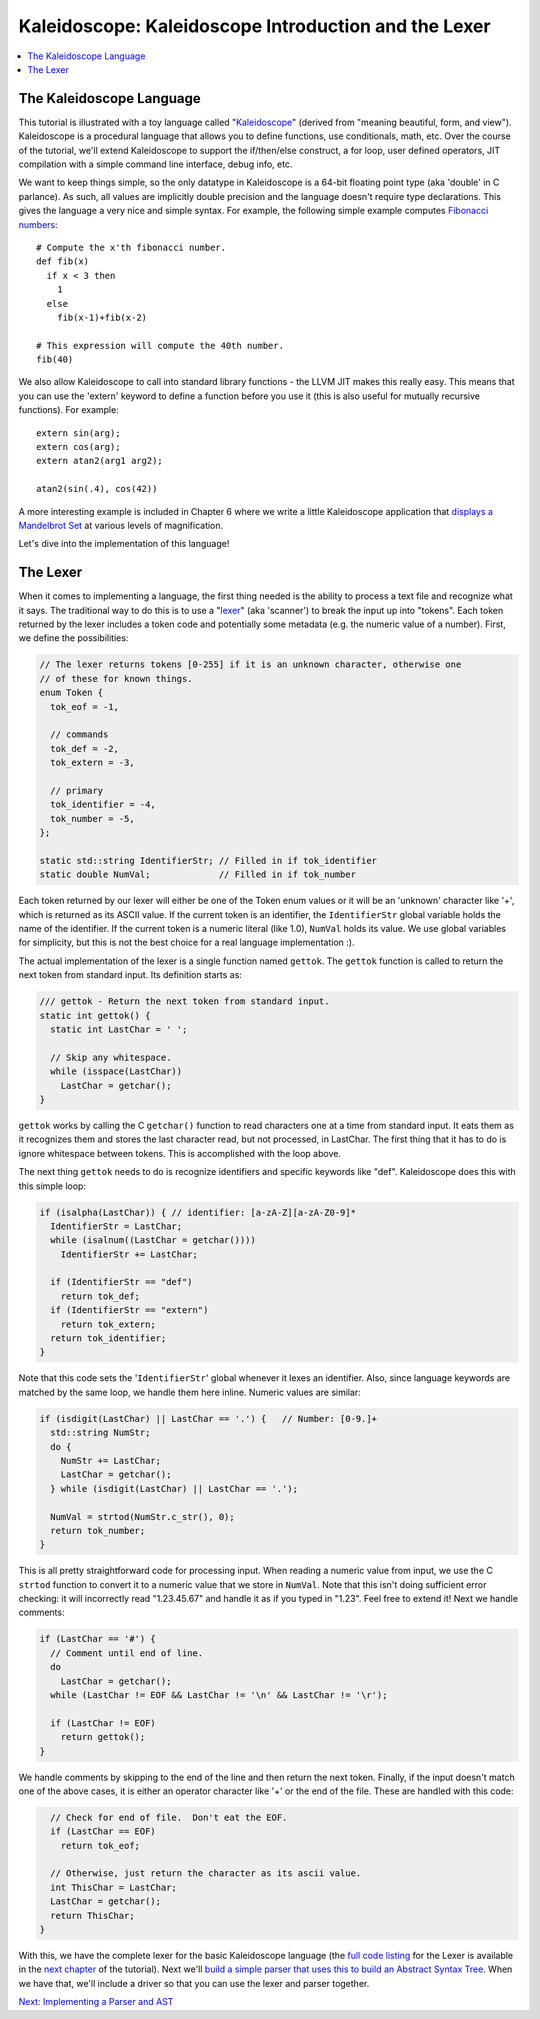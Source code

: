 =====================================================
Kaleidoscope: Kaleidoscope Introduction and the Lexer
=====================================================

.. contents::
   :local:

The Kaleidoscope Language
=========================

This tutorial is illustrated with a toy language called
"`Kaleidoscope <http://en.wikipedia.org/wiki/Kaleidoscope>`_" (derived
from "meaning beautiful, form, and view"). Kaleidoscope is a procedural
language that allows you to define functions, use conditionals, math,
etc. Over the course of the tutorial, we'll extend Kaleidoscope to
support the if/then/else construct, a for loop, user defined operators,
JIT compilation with a simple command line interface, debug info, etc.

We want to keep things simple, so the only datatype in Kaleidoscope
is a 64-bit floating point type (aka 'double' in C parlance). As such,
all values are implicitly double precision and the language doesn't
require type declarations. This gives the language a very nice and
simple syntax. For example, the following simple example computes
`Fibonacci numbers: <http://en.wikipedia.org/wiki/Fibonacci_number>`_

::

    # Compute the x'th fibonacci number.
    def fib(x)
      if x < 3 then
        1
      else
        fib(x-1)+fib(x-2)

    # This expression will compute the 40th number.
    fib(40)

We also allow Kaleidoscope to call into standard library functions - the
LLVM JIT makes this really easy. This means that you can use the
'extern' keyword to define a function before you use it (this is also
useful for mutually recursive functions).  For example:

::

    extern sin(arg);
    extern cos(arg);
    extern atan2(arg1 arg2);

    atan2(sin(.4), cos(42))

A more interesting example is included in Chapter 6 where we write a
little Kaleidoscope application that `displays a Mandelbrot
Set <LangImpl06.html#kicking-the-tires>`_ at various levels of magnification.

Let's dive into the implementation of this language!

The Lexer
=========

When it comes to implementing a language, the first thing needed is the
ability to process a text file and recognize what it says. The
traditional way to do this is to use a
"`lexer <http://en.wikipedia.org/wiki/Lexical_analysis>`_" (aka
'scanner') to break the input up into "tokens". Each token returned by
the lexer includes a token code and potentially some metadata (e.g. the
numeric value of a number). First, we define the possibilities:

.. code-block:: c++

    // The lexer returns tokens [0-255] if it is an unknown character, otherwise one
    // of these for known things.
    enum Token {
      tok_eof = -1,

      // commands
      tok_def = -2,
      tok_extern = -3,

      // primary
      tok_identifier = -4,
      tok_number = -5,
    };

    static std::string IdentifierStr; // Filled in if tok_identifier
    static double NumVal;             // Filled in if tok_number

Each token returned by our lexer will either be one of the Token enum
values or it will be an 'unknown' character like '+', which is returned
as its ASCII value. If the current token is an identifier, the
``IdentifierStr`` global variable holds the name of the identifier. If
the current token is a numeric literal (like 1.0), ``NumVal`` holds its
value. We use global variables for simplicity, but this is not the
best choice for a real language implementation :).

The actual implementation of the lexer is a single function named
``gettok``. The ``gettok`` function is called to return the next token
from standard input. Its definition starts as:

.. code-block:: c++

    /// gettok - Return the next token from standard input.
    static int gettok() {
      static int LastChar = ' ';

      // Skip any whitespace.
      while (isspace(LastChar))
        LastChar = getchar();
    }

``gettok`` works by calling the C ``getchar()`` function to read
characters one at a time from standard input. It eats them as it
recognizes them and stores the last character read, but not processed,
in LastChar. The first thing that it has to do is ignore whitespace
between tokens. This is accomplished with the loop above.

The next thing ``gettok`` needs to do is recognize identifiers and
specific keywords like "def". Kaleidoscope does this with this simple
loop:

.. code-block:: c++

      if (isalpha(LastChar)) { // identifier: [a-zA-Z][a-zA-Z0-9]*
        IdentifierStr = LastChar;
        while (isalnum((LastChar = getchar())))
          IdentifierStr += LastChar;

        if (IdentifierStr == "def")
          return tok_def;
        if (IdentifierStr == "extern")
          return tok_extern;
        return tok_identifier;
      }

Note that this code sets the '``IdentifierStr``' global whenever it
lexes an identifier. Also, since language keywords are matched by the
same loop, we handle them here inline. Numeric values are similar:

.. code-block:: c++

      if (isdigit(LastChar) || LastChar == '.') {   // Number: [0-9.]+
        std::string NumStr;
        do {
          NumStr += LastChar;
          LastChar = getchar();
        } while (isdigit(LastChar) || LastChar == '.');

        NumVal = strtod(NumStr.c_str(), 0);
        return tok_number;
      }

This is all pretty straightforward code for processing input. When
reading a numeric value from input, we use the C ``strtod`` function to
convert it to a numeric value that we store in ``NumVal``. Note that
this isn't doing sufficient error checking: it will incorrectly read
"1.23.45.67" and handle it as if you typed in "1.23". Feel free to
extend it!  Next we handle comments:

.. code-block:: c++

      if (LastChar == '#') {
        // Comment until end of line.
        do
          LastChar = getchar();
        while (LastChar != EOF && LastChar != '\n' && LastChar != '\r');

        if (LastChar != EOF)
          return gettok();
      }

We handle comments by skipping to the end of the line and then return
the next token. Finally, if the input doesn't match one of the above
cases, it is either an operator character like '+' or the end of the
file. These are handled with this code:

.. code-block:: c++

      // Check for end of file.  Don't eat the EOF.
      if (LastChar == EOF)
        return tok_eof;

      // Otherwise, just return the character as its ascii value.
      int ThisChar = LastChar;
      LastChar = getchar();
      return ThisChar;
    }

With this, we have the complete lexer for the basic Kaleidoscope
language (the `full code listing <LangImpl02.html#full-code-listing>`_ for the Lexer
is available in the `next chapter <LangImpl02.html>`_ of the tutorial).
Next we'll `build a simple parser that uses this to build an Abstract
Syntax Tree <LangImpl02.html>`_. When we have that, we'll include a
driver so that you can use the lexer and parser together.

`Next: Implementing a Parser and AST <LangImpl02.html>`_

